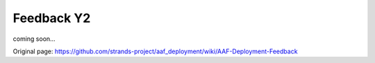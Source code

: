 Feedback Y2
===========

coming soon...


Original page: https://github.com/strands-project/aaf_deployment/wiki/AAF-Deployment-Feedback